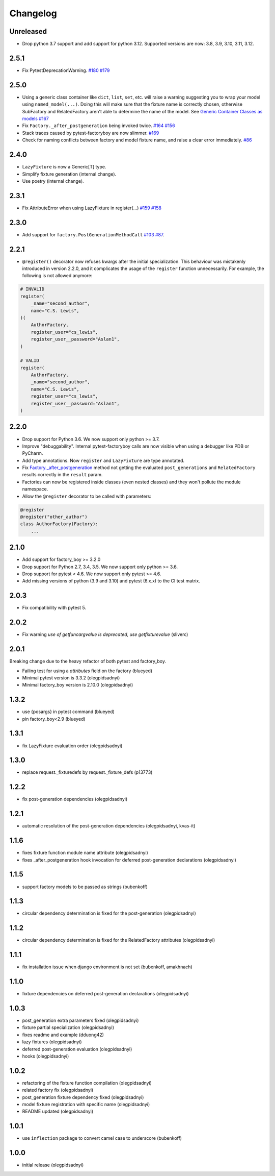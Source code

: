 Changelog
=========

Unreleased
----------
- Drop python 3.7 support and add support for python 3.12. Supported versions are now: 3.8, 3.9, 3.10, 3.11, 3.12.

2.5.1
----------
- Fix PytestDeprecationWarning. `#180 <https://github.com/pytest-dev/pytest-factoryboy/pull/180>`_ `#179 <https://github.com/pytest-dev/pytest-factoryboy/issues/179>`_

2.5.0
----------
- Using a generic class container like ``dict``, ``list``, ``set``, etc. will raise a warning suggesting you to wrap your model using ``named_model(...)``. Doing this will make sure that the fixture name is correctly chosen, otherwise SubFactory and RelatedFactory aren't able to determine the name of the model. See `Generic Container Classes as models <https://pytest-factoryboy.readthedocs.io/en/latest/#generic-container-classes-as-models>`_ `#167 <https://github.com/pytest-dev/pytest-factoryboy/pull/167>`_
- Fix ``Factory._after_postgeneration`` being invoked twice. `#164 <https://github.com/pytest-dev/pytest-factoryboy/pull/164>`_ `#156 <https://github.com/pytest-dev/pytest-factoryboy/issues/156>`_
- Stack traces caused by pytest-factoryboy are now slimmer. `#169 <https://github.com/pytest-dev/pytest-factoryboy/pull/169>`_
- Check for naming conflicts between factory and model fixture name, and raise a clear error immediately. `#86 <https://github.com/pytest-dev/pytest-factoryboy/pull/86>`_

2.4.0
----------
- ``LazyFixture`` is now a Generic[T] type.
- Simplify fixture generation (internal change).
- Use poetry (internal change).

2.3.1
----------
- Fix AttributeError when using LazyFixture in register(...) `#159 <https://github.com/pytest-dev/pytest-factoryboy/issues/159>`_ `#158 <https://github.com/pytest-dev/pytest-factoryboy/issues/158>`_


2.3.0
----------
- Add support for ``factory.PostGenerationMethodCall`` `#103 <https://github.com/pytest-dev/pytest-factoryboy/pull/103>`_ `#87 <https://github.com/pytest-dev/pytest-factoryboy/issues/87>`_.


2.2.1
----------
- ``@register()`` decorator now refuses kwargs after the initial specialization. This behaviour was mistakenly introduced in version 2.2.0, and it complicates the usage of the ``register`` function unnecessarily. For example, the following is not allowed anymore:

.. code-block:: python

    # INVALID
    register(
        _name="second_author",
        name="C.S. Lewis",
    )(
        AuthorFactory,
        register_user="cs_lewis",
        register_user__password="Aslan1",
    )

    # VALID
    register(
        AuthorFactory,
        _name="second_author",
        name="C.S. Lewis",
        register_user="cs_lewis",
        register_user__password="Aslan1",
    )


2.2.0
----------
- Drop support for Python 3.6. We now support only python >= 3.7.
- Improve "debuggability". Internal pytest-factoryboy calls are now visible when using a debugger like PDB or PyCharm.
- Add type annotations. Now ``register`` and ``LazyFixture`` are type annotated.
- Fix `Factory._after_postgeneration <https://factoryboy.readthedocs.io/en/stable/reference.html#factory.Factory._after_postgeneration>`_ method not getting the evaluated ``post_generations`` and ``RelatedFactory`` results correctly in the ``result`` param.
- Factories can now be registered inside classes (even nested classes) and they won't pollute the module namespace.
- Allow the ``@register`` decorator to be called with parameters:

.. code-block:: python

    @register
    @register("other_author")
    class AuthorFactory(Factory):
        ...


2.1.0
-----

- Add support for factory_boy >= 3.2.0
- Drop support for Python 2.7, 3.4, 3.5. We now support only python >= 3.6.
- Drop support for pytest < 4.6. We now support only pytest >= 4.6.
- Add missing versions of python (3.9 and 3.10) and pytest (6.x.x) to the CI test matrix.


2.0.3
-----

- Fix compatibility with pytest 5.


2.0.2
-----

- Fix warning `use of getfuncargvalue is deprecated, use getfixturevalue` (sliverc)


2.0.1
-----

Breaking change due to the heavy refactor of both pytest and factory_boy.

- Failing test for using a `attributes` field on the factory (blueyed)
- Minimal pytest version is 3.3.2 (olegpidsadnyi)
- Minimal factory_boy version is 2.10.0 (olegpidsadnyi)


1.3.2
-----

- use {posargs} in pytest command (blueyed)
- pin factory_boy<2.9 (blueyed)


1.3.1
-----

- fix LazyFixture evaluation order (olegpidsadnyi)


1.3.0
-----

- replace request._fixturedefs by request._fixture_defs (p13773)


1.2.2
-----

- fix post-generation dependencies (olegpidsadnyi)


1.2.1
-----

- automatic resolution of the post-generation dependencies (olegpidsadnyi, kvas-it)


1.1.6
-----

- fixes fixture function module name attribute (olegpidsadnyi)
- fixes _after_postgeneration hook invocation for deferred post-generation declarations (olegpidsadnyi)


1.1.5
-----

- support factory models to be passed as strings (bubenkoff)


1.1.3
-----

- circular dependency determination is fixed for the post-generation (olegpidsadnyi)


1.1.2
-----

- circular dependency determination is fixed for the RelatedFactory attributes (olegpidsadnyi)


1.1.1
-----

- fix installation issue when django environment is not set (bubenkoff, amakhnach)


1.1.0
-----

- fixture dependencies on deferred post-generation declarations (olegpidsadnyi)


1.0.3
-----

- post_generation extra parameters fixed (olegpidsadnyi)
- fixture partial specialization (olegpidsadnyi)
- fixes readme and example (dduong42)
- lazy fixtures (olegpidsadnyi)
- deferred post-generation evaluation (olegpidsadnyi)
- hooks (olegpidsadnyi)


1.0.2
-----

- refactoring of the fixture function compilation (olegpidsadnyi)
- related factory fix (olegpidsadnyi)
- post_generation fixture dependency fixed (olegpidsadnyi)
- model fixture registration with specific name (olegpidsadnyi)
- README updated (olegpidsadnyi)

1.0.1
-----

- use ``inflection`` package to convert camel case to underscore (bubenkoff)

1.0.0
-----

- initial release (olegpidsadnyi)
